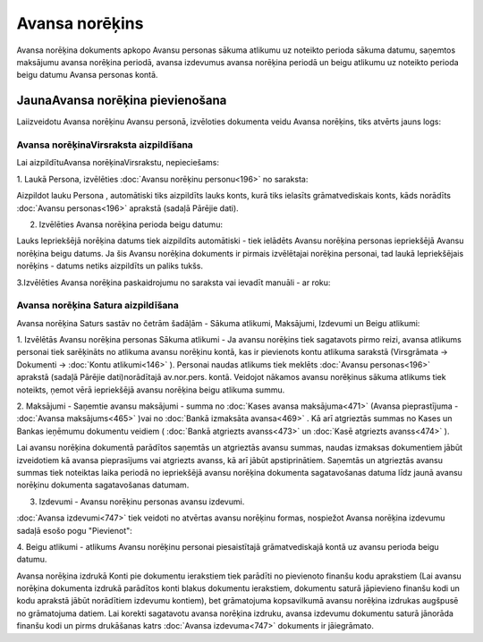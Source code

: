 .. 748 Avansa norēķins******************* 
Avansa norēķina dokuments apkopo Avansu personas sākuma atlikumu uz
noteikto perioda sākuma datumu, saņemtos maksājumu avansa norēķina
periodā, avansa izdevumus avansa norēķina periodā un beigu atlikumu uz
noteikto perioda beigu datumu Avansa personas kontā.


JaunaAvansa norēķina pievienošana
`````````````````````````````````

Laiizveidotu Avansa norēķinu Avansu personā, izvēloties dokumenta
veidu Avansa norēķins, tiks atvērts jauns logs:



|images_ozols/25258.png|




Avansa norēķinaVirsraksta aizpildīšana
++++++++++++++++++++++++++++++++++++++

Lai aizpildītuAvansa norēķinaVirsrakstu, nepieciešams:



1. Laukā Persona, izvēlēties :doc:`Avansu norēķinu personu<196>` no
saraksta:



|images_ozols/25259.png|



|images_ozols/24545.gif| Aizpildot lauku Persona , automātiski tiks
aizpildīts lauks konts, kurā tiks ielasīts grāmatvediskais konts, kāds
norādīts :doc:`Avansu personas<196>` aprakstā (sadaļā Pārējie dati).



2. Izvēlēties Avansa norēķina perioda beigu datumu:



|images_ozols/24811.png|


|images_ozols/24545.gif| Lauks Iepriekšējā norēķina datums tiek
aizpildīts automātiski - tiek ielādēts Avansu norēķina personas
iepriekšējā Avansu norēķina beigu datums. Ja šis Avansu norēķina
dokuments ir pirmais izvēlētajai norēķina personai, tad laukā
Iepriekšējais norēķins - datums netiks aizpildīts un paliks tukšs.


3.Izvēlēties Avansa norēķina paskaidrojumu no saraksta vai ievadīt
manuāli - ar roku:



|images_ozols/25260.png|


Avansa norēķina Satura aizpildīšana
+++++++++++++++++++++++++++++++++++

Avansa norēķina Saturs sastāv no četrām šadāļām - Sākuma atlikumi,
Maksājumi, Izdevumi un Beigu atlikumi:



|images_ozols/25261.png|



1. Izvēlētās Avansu norēķina personas Sākuma atlikumi - Ja avansu
norēķins tiek sagatavots pirmo reizi, avansa atlikums personai tiek
sarēķināts no atlikuma avansu norēķinu kontā, kas ir pievienots kontu
atlikuma sarakstā (Virsgrāmata -> Dokumenti -> :doc:`Kontu
atlikumi<146>` ). Personai naudas atlikums tiek meklēts :doc:`Avansu
personas<196>` aprakstā (sadaļā Pārējie dati)norādītajā av.nor.pers.
kontā. Veidojot nākamos avansu norēķinus sākuma atlikums tiek
noteikts, ņemot vērā iepriekšējā avansu norēķina beigu atlikuma summu.



2. Maksājumi - Saņemtie avansu maksājumi - summa no :doc:`Kases avansa
maksājuma<471>` (Avansa pieprastījuma - :doc:`Avansa maksājums<465>`
)vai no :doc:`Bankā izmaksāta avansa<469>` . Kā arī atgrieztās summas
no Kases un Bankas ieņēmumu dokumentu veidiem ( :doc:`Bankā atgriezts
avanss<473>` un :doc:`Kasē atgriezts avanss<474>` ).

|images_ozols/24545.gif| Lai avansu norēķina dokumentā parādītos
saņemtās un atgrieztās avansu summas, naudas izmaksas dokumentiem
jābūt izveidotiem kā avansa pieprasījums vai atgriezts avanss, kā arī
jābūt apstiprinātiem. Saņemtās un atgrieztās avansu summas tiek
noteiktas laika periodā no iepriekšējā avansu norēķina dokumenta
sagatavošanas datuma līdz jaunā avansu norēķinu dokumenta
sagatavošanas datumam.



3. Izdevumi - Avansu norēķinu personas avansu izdevumi.

:doc:`Avansa izdevumi<747>` tiek veidoti no atvērtas avansu norēķinu
formas, nospiežot Avansa norēķina izdevumu sadaļā esošo pogu
"Pievienot":



|images_ozols/25262.png|



4. Beigu atlikumi - atlikums Avansu norēķinu personai piesaistītajā
grāmatvediskajā kontā uz avansu perioda beigu datumu.



|images_ozols/24545.gif| Avansa norēķina izdrukā Konti pie dokumentu
ierakstiem tiek parādīti no pievienoto finanšu kodu aprakstiem (Lai
avansu norēķina dokumenta izdrukā parādītos konti blakus dokumentu
ierakstiem, dokumentu saturā jāpievieno finanšu kodi un kodu aprakstā
jābūt norādītiem izdevumu kontiem), bet grāmatojuma kopsavilkumā
avansu norēķina izdrukas augšpusē no grāmatojuma datiem. Lai korekti
sagatavotu avansa norēķina izdruku, avansa izdevumu dokumentu saturā
jānorāda finanšu kodi un pirms drukāšanas katrs :doc:`Avansa
izdevuma<747>` dokuments ir jāiegrāmato.





.. |images_ozols/25258.png| image:: images_ozols/25258.png
       :scale: 100%

.. |images_ozols/25259.png| image:: images_ozols/25259.png
       :scale: 100%

.. |images_ozols/24545.gif| image:: images_ozols/24545.gif
       :scale: 100%

.. |images_ozols/24811.png| image:: images_ozols/24811.png
       :scale: 100%

.. |images_ozols/24545.gif| image:: images_ozols/24545.gif
       :scale: 100%

.. |images_ozols/25260.png| image:: images_ozols/25260.png
       :scale: 100%

.. |images_ozols/25261.png| image:: images_ozols/25261.png
       :scale: 100%

.. |images_ozols/24545.gif| image:: images_ozols/24545.gif
       :scale: 100%

.. |images_ozols/25262.png| image:: images_ozols/25262.png
       :scale: 100%

.. |images_ozols/24545.gif| image:: images_ozols/24545.gif
       :scale: 100%

 